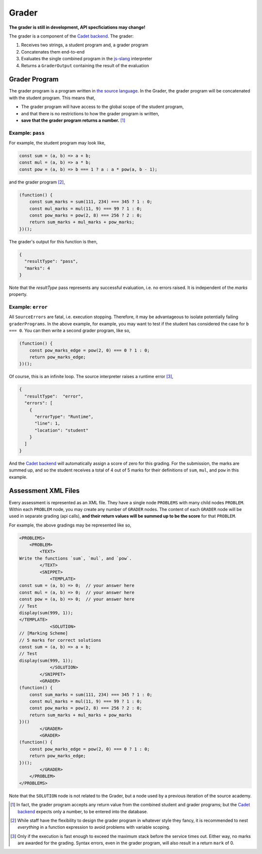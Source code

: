 ======
Grader
======

.. image:: https://travis-ci.org/source-academy/grader.svg?branch=master
    :target: https://travis-ci.org/source-academy/grader
.. image:: https://coveralls.io/repos/github/source-academy/grader/badge.svg?branch=master
    :target: https://coveralls.io/github/source-academy/grader?branch=master


**The grader is still in development, API specficiations may change!**

The grader is a component of the `Cadet backend`_. The grader:

1. Receives two strings, a student program and, a grader program
2. Concatenates them end-to-end
3. Evaluates the single combined program in the `js-slang`_ interpreter
4. Returns a ``GraderOutput`` containing the result of the evaluation

.. _Cadet backend: https://github.com/source-academy/cadet
.. _js-slang: https://github.com/source-academy/js-slang

Grader Program
==============

The grader program is a program written in `the source language`_. In the Grader, the grader program will be concatenated with the student program. This means that,

- The grader program will have access to the global scope of the student program,
- and that there is no restrictions to how the grader program is written,
- **save that the grader program returns a number.** [1]_

.. _the source language: https://github.com/source-academy/slang

Example: ``pass``
-----------------

For example, the student program may look like,

.. code-block:: javascript

    const sum = (a, b) => a + b;
    const mul = (a, b) => a * b;
    const pow = (a, b) => b === 1 ? a : a * pow(a, b - 1);
    
and the grader program [2]_,

.. code-block:: javascript

    (function() {
        const sum_marks = sum(111, 234) === 345 ? 1 : 0;
        const mul_marks = mul(11, 9) === 99 ? 1 : 0;
        const pow_marks = pow(2, 8) === 256 ? 2 : 0;
        return sum_marks + mul_marks + pow_marks;
    })();

The grader's output for this function is then,

.. code-block:: json

    {
      "resultType": "pass",
      "marks": 4
    }

Note that the `resultType` pass represents any successful evaluation, i.e. no errors raised. It is independent of the `marks` property. 

Example: ``error``
------------------

All ``SourceErrors`` are fatal, i.e. execution stopping. Therefore, it may be advantageous to isolate potentially failing ``graderPrograms``. In the above example, for example, you may want to test if the student has considered the case for ``b === 0``. You can then write a second grader program, like so,

.. code-block:: javascript

    (function() {
        const pow_marks_edge = pow(2, 0) === 0 ? 1 : 0;
        return pow_marks_edge;
    })();

Of course, this is an infinite loop. The source interpreter raises a runtime error [3]_,

.. code-block:: json

    {
      "resultType":  "error",
      "errors": [
        {
          "errorType": "Runtime",
          "line": 1,
          "location": "student"
        }
      ]
    }

And the `Cadet backend`_ will automatically assign a score of zero for this grading. For the submission, the marks are summed up, and so the student receives a total of 4 out of 5 marks for their definitions of ``sum``, ``mul``, and ``pow`` in this example.

Assessment XML Files
====================

Every assessment is represented as an XML file. They have a single node ``PROBLEMS`` with many child nodes ``PROBLEM``. Within each ``PROBLEM`` node, you may create any number of ``GRADER`` nodes. The content of each ``GRADER`` node will be used in separate grading (api calls), **and their return values will be summed up to be the score** for that ``PROBLEM``.

For example, the above gradings may be represented like so,

.. code-block:: xml

    <PROBLEMS>
        <PROBLEM>
            <TEXT>
    Write the functions `sum`, `mul`, and `pow`.
            </TEXT>
            <SNIPPET>
                <TEMPLATE>
    const sum = (a, b) => 0;  // your answer here
    const mul = (a, b) => 0;  // your answer here
    const pow = (a, b) => 0;  // your answer here
    // Test
    display(sum(999, 1));
    </TEMPLATE>
                <SOLUTION>
    // [Marking Scheme]
    // 5 marks for correct solutions
    const sum = (a, b) => a + b;
    // Test
    display(sum(999, 1));
                </SOLUTION>
            </SNIPPET>
            <GRADER>
    (function() {
        const sum_marks = sum(111, 234) === 345 ? 1 : 0;
        const mul_marks = mul(11, 9) === 99 ? 1 : 0;
        const pow_marks = pow(2, 8) === 256 ? 2 : 0;
        return sum_marks + mul_marks + pow_marks
    })()
            </GRADER>
            <GRADER>
    (function() {
        const pow_marks_edge = pow(2, 0) === 0 ? 1 : 0;
        return pow_marks_edge;
    })();
            </GRADER>
        </PROBLEM>
    </PROBLEMS>

Note that the ``SOLUTION`` node is not related to the Grader, but a node used by a previous iteration of the source academy.

.. [1] In fact, the grader program accepts any return value from the combined student and grader programs; but the `Cadet backend`_ expects only a number, to be entered into the database.
.. [2] While staff have the flexibility to design the grader program in whatever style they fancy, it is recommended to nest *everything* in a function expression to avoid problems with variable scoping.
.. [3] Only if the execution is fast enough to exceed the maximum stack before the service times out. Either way, no marks are awarded for the grading. Syntax errors, even in the grader program, will also result in a return ``mark`` of 0.
